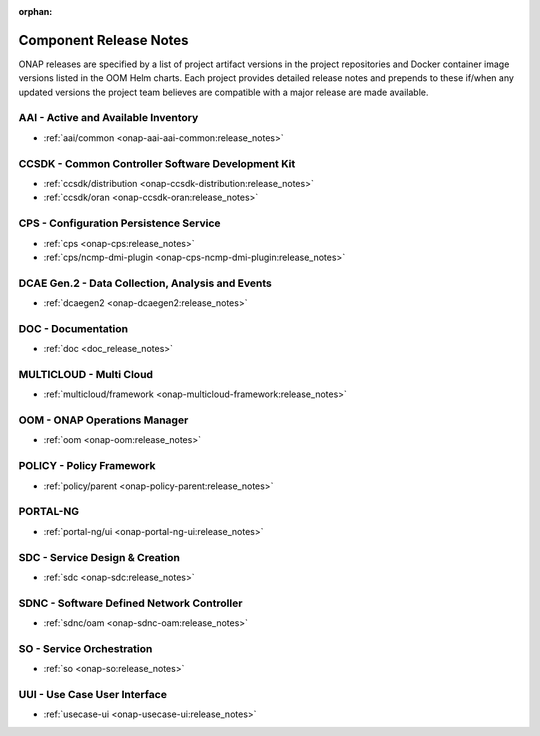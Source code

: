 .. This work is licensed under a Creative Commons Attribution
.. 4.0 International License.
.. http://creativecommons.org/licenses/by/4.0
.. Copyright 2025, ONAP Contributors.  All rights reserved.

.. _component-release-notes:

:orphan:

Component Release Notes
=======================

ONAP releases are specified by a list of project artifact versions in the
project repositories and Docker container image versions listed in the OOM
Helm charts. Each project provides detailed release notes and prepends to these
if/when any updated versions the project team believes are compatible with a
major release are made available.

AAI - Active and Available Inventory
------------------------------------
- :ref:`aai/common <onap-aai-aai-common:release_notes>`

CCSDK - Common Controller Software Development Kit
--------------------------------------------------
- :ref:`ccsdk/distribution <onap-ccsdk-distribution:release_notes>`
- :ref:`ccsdk/oran <onap-ccsdk-oran:release_notes>`

CPS - Configuration Persistence Service
---------------------------------------
- :ref:`cps <onap-cps:release_notes>`
- :ref:`cps/ncmp-dmi-plugin <onap-cps-ncmp-dmi-plugin:release_notes>`

DCAE Gen.2 - Data Collection, Analysis and Events
-------------------------------------------------
- :ref:`dcaegen2 <onap-dcaegen2:release_notes>`

DOC - Documentation
-------------------
- :ref:`doc <doc_release_notes>`

.. INT - Integration
.. -----------------
.. - :ref:`integration <onap-integration:release_notes>`

MULTICLOUD - Multi Cloud
------------------------
- :ref:`multicloud/framework <onap-multicloud-framework:release_notes>`

OOM - ONAP Operations Manager
-----------------------------
- :ref:`oom <onap-oom:release_notes>`

POLICY - Policy Framework
-------------------------
- :ref:`policy/parent <onap-policy-parent:release_notes>`

PORTAL-NG
---------
- :ref:`portal-ng/ui <onap-portal-ng-ui:release_notes>`

SDC - Service Design & Creation
-------------------------------
- :ref:`sdc <onap-sdc:release_notes>`

SDNC - Software Defined Network Controller
------------------------------------------
- :ref:`sdnc/oam <onap-sdnc-oam:release_notes>`

SO - Service Orchestration
--------------------------
- :ref:`so <onap-so:release_notes>`

UUI - Use Case User Interface
-----------------------------
- :ref:`usecase-ui <onap-usecase-ui:release_notes>`
